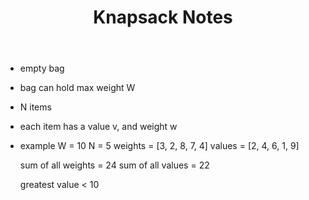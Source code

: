 #+TITLE: Knapsack Notes
- empty bag
- bag can hold max weight W
- N items
- each item has a value v, and weight w
- example
  W = 10
  N = 5
  weights = [3, 2, 8, 7, 4]
  values = [2, 4, 6, 1, 9]

  sum of all weights = 24
  sum of all values = 22

  greatest value < 10
